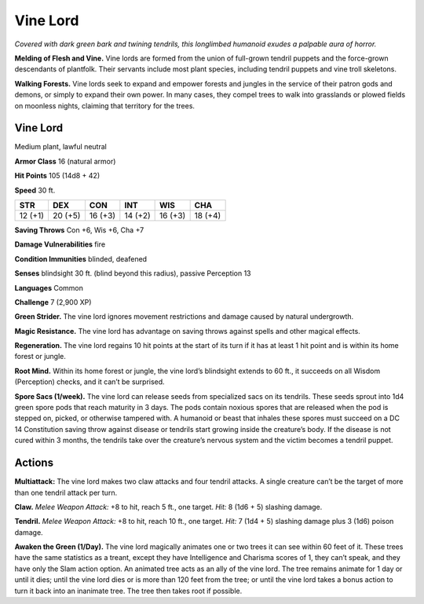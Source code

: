 
.. _tob:vine-lord:

Vine Lord
---------

*Covered with dark green bark and twining tendrils, this longlimbed humanoid exudes a palpable aura of horror.*

**Melding of Flesh and Vine.** Vine lords are formed from
the union of full-grown tendril puppets and the force-grown
descendants of plantfolk. Their servants include most
plant species, including tendril puppets and vine troll
skeletons.

**Walking Forests.** Vine lords seek to expand and
empower forests and jungles in the service of their
patron gods and demons, or simply to expand their own
power. In many cases, they compel trees to walk into
grasslands or plowed fields on moonless nights, claiming
that territory for the trees.

Vine Lord
~~~~~~~~~

Medium plant, lawful neutral

**Armor Class** 16 (natural armor)

**Hit Points** 105 (14d8 + 42)

**Speed** 30 ft.

+-----------+----------+-----------+-----------+-----------+-----------+
| STR       | DEX      | CON       | INT       | WIS       | CHA       |
+===========+==========+===========+===========+===========+===========+
| 12 (+1)   | 20 (+5)  | 16 (+3)   | 14 (+2)   | 16 (+3)   | 18 (+4)   |
+-----------+----------+-----------+-----------+-----------+-----------+

**Saving Throws** Con +6, Wis +6, Cha +7

**Damage Vulnerabilities** fire

**Condition Immunities** blinded, deafened

**Senses** blindsight 30 ft. (blind beyond this radius), passive
Perception 13

**Languages** Common

**Challenge** 7 (2,900 XP)

**Green Strider.** The vine lord ignores
movement restrictions and damage
caused by natural undergrowth.

**Magic Resistance.** The vine lord has
advantage on saving throws against
spells and other magical effects.

**Regeneration.** The vine lord regains 10
hit points at the start of its turn if it has at
least 1 hit point and is within its home forest or jungle.

**Root Mind.** Within its home forest or jungle, the vine lord’s
blindsight extends to 60 ft., it succeeds on all Wisdom
(Perception) checks, and it can’t be surprised.

**Spore Sacs (1/week).** The vine lord can release seeds from
specialized sacs on its tendrils. These seeds sprout into 1d4
green spore pods that reach maturity in 3 days. The pods
contain noxious spores that are released when the pod is
stepped on, picked, or otherwise tampered with. A humanoid
or beast that inhales these spores must succeed on a DC 14
Constitution saving throw against disease or tendrils start
growing inside the creature’s body. If the disease is not cured
within 3 months, the tendrils take over the creature’s nervous
system and the victim becomes a tendril puppet.

Actions
~~~~~~~

**Multiattack:** The vine lord makes two claw attacks and four
tendril attacks. A single creature can’t be the target of more
than one tendril attack per turn.

**Claw.** *Melee Weapon Attack:* +8 to hit, reach 5 ft., one target.
*Hit:* 8 (1d6 + 5) slashing damage.

**Tendril.** *Melee Weapon Attack:* +8 to hit, reach 10 ft., one target.
*Hit:* 7 (1d4 + 5) slashing damage plus 3 (1d6) poison damage.

**Awaken the Green (1/Day).** The vine lord magically animates
one or two trees it can see within 60 feet of it. These trees have
the same statistics as a treant, except they have Intelligence
and Charisma scores of 1, they can’t speak, and they have only
the Slam action option. An animated tree acts as an ally of the
vine lord. The tree remains animate for 1 day or until it dies;
until the vine lord dies or is more than 120 feet from the tree;
or until the vine lord takes a bonus action to turn it back into
an inanimate tree. The tree then takes root if possible.
